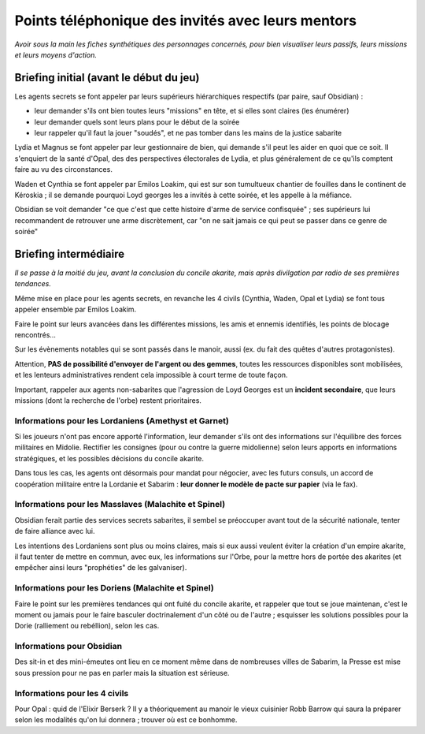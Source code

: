 Points téléphonique des invités avec leurs mentors
##############################################################


*Avoir sous la main les fiches synthétiques des personnages concernés, pour bien visualiser leurs passifs, leurs missions et leurs moyens d'action.*


Briefing initial (avant le début du jeu)
==========================================

Les agents secrets se font appeler par leurs supérieurs hiérarchiques respectifs (par paire, sauf Obsidian) :

- leur demander s'ils ont bien toutes leurs "missions" en tête, et si elles sont claires (les énumérer)
- leur demander quels sont leurs plans pour le début de la soirée
- leur rappeler qu'il faut la jouer "soudés", et ne pas tomber dans les mains de la justice sabarite

Lydia et Magnus se font appeler par leur gestionnaire de bien, qui demande s'il peut les aider en quoi que ce soit. Il s'enquiert de la santé d'Opal, des des perspectives électorales de Lydia, et plus généralement de ce qu'ils comptent faire au vu des circonstances.

Waden et Cynthia se font appeler par Emilos Loakim, qui est sur son tumultueux chantier de fouilles dans le continent de Kéroskia ; il se demande pourquoi Loyd georges les a invités à cette soirée, et les appelle à la méfiance.

Obsidian se voit demander "ce que c'est que cette histoire d'arme de service confisquée" ; ses supérieurs lui recommandent de retrouver une arme discrètement, car "on ne sait jamais ce qui peut se passer dans ce genre de soirée"


Briefing intermédiaire
================================

*Il se passe à la moitié du jeu, avant la conclusion du concile akarite, mais après divilgation par radio de ses premières tendances.*

Même mise en place pour les agents secrets, en revanche les 4 civils (Cynthia, Waden, Opal et Lydia) se font tous appeler ensemble par Emilos Loakim.

Faire le point sur leurs avancées dans les différentes missions, les amis et ennemis identifiés, les points de blocage rencontrés...

Sur les évènements notables qui se sont passés dans le manoir, aussi (ex. du fait des quêtes d'autres protagonistes).

Attention, **PAS de possibilité d'envoyer de l'argent ou des gemmes**, toutes les ressources disponibles sont mobilisées, et les lenteurs administratives rendent cela impossible à court terme de toute façon.

Important, rappeler aux agents non-sabarites que l'agression de Loyd Georges est un **incident secondaire**, que leurs missions (dont la recherche de l'orbe) restent prioritaires.


Informations pour les Lordaniens (Amethyst et Garnet)
++++++++++++++++++++++++++++++++++++++++++++++++++++++++++

Si les joueurs n'ont pas encore apporté l'information, leur demander s'ils ont des informations sur l'équilibre des forces militaires en Midolie.
Rectifier les consignes (pour ou contre la guerre midolienne) selon leurs apports en informations stratégiques, et les possibles décisions du concile akarite.

Dans tous les cas, les agents ont désormais pour mandat pour négocier, avec les futurs consuls, un accord de coopération militaire entre la Lordanie et Sabarim : **leur donner le modèle de pacte sur papier** (via le fax).


Informations pour les Masslaves (Malachite et Spinel)
++++++++++++++++++++++++++++++++++++++++++++++++++++++++++

Obsidian ferait partie des services secrets sabarites, il sembel se préoccuper avant tout de la sécurité nationale, tenter de faire alliance avec lui.

Les intentions des Lordaniens sont plus ou moins claires, mais si eux aussi veulent éviter la création d'un empire akarite, il faut tenter de mettre en commun, avec eux, les informations sur l'Orbe, pour la mettre hors de portée des akarites (et empêcher ainsi leurs "prophéties" de les galvaniser).


Informations pour les Doriens (Malachite et Spinel)
++++++++++++++++++++++++++++++++++++++++++++++++++++++++++

Faire le point sur les premières tendances qui ont fuité du concile akarite, et rappeler que tout se joue maintenan, c'est le moment ou jamais pour le faire basculer doctrinalement d'un côté ou de l'autre ; esquisser les solutions possibles pour la Dorie (ralliement ou rebéllion), selon les cas.


Informations pour Obsidian
++++++++++++++++++++++++++++++

Des sit-in et des mini-émeutes ont lieu en ce moment même dans de nombreuses villes de Sabarim, la Presse est mise sous pression pour ne pas en parler mais la situation est sérieuse.


Informations pour les 4 civils
+++++++++++++++++++++++++++++++++++++

Pour Opal : quid de l'Elixir Berserk ? Il y a théoriquement au manoir le vieux cuisinier Robb Barrow qui saura la préparer selon les modalités qu'on lui donnera ; trouver où est ce bonhomme.



